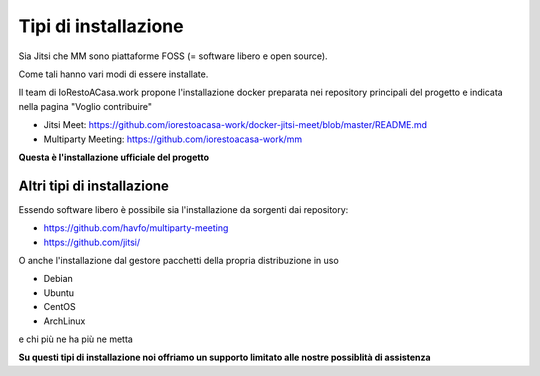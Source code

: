 Tipi di installazione
=====================

Sia Jitsi che MM sono piattaforme FOSS (= software libero e open source).

Come tali hanno vari modi di essere installate. 

Il team di IoRestoACasa.work propone l'installazione docker preparata nei repository principali del progetto e indicata nella pagina "Voglio contribuire"

* Jitsi Meet: https://github.com/iorestoacasa-work/docker-jitsi-meet/blob/master/README.md
* Multiparty Meeting: https://github.com/iorestoacasa-work/mm

**Questa è l'installazione ufficiale del progetto**

Altri tipi di installazione
---------------------------

Essendo software libero è possibile sia l'installazione da sorgenti dai repository:

* https://github.com/havfo/multiparty-meeting
* https://github.com/jitsi/

O anche l'installazione dal gestore pacchetti della propria distribuzione in uso

* Debian
* Ubuntu
* CentOS
* ArchLinux

e chi più ne ha più ne metta

**Su questi tipi di installazione noi offriamo un supporto limitato alle nostre possiblità di assistenza**
